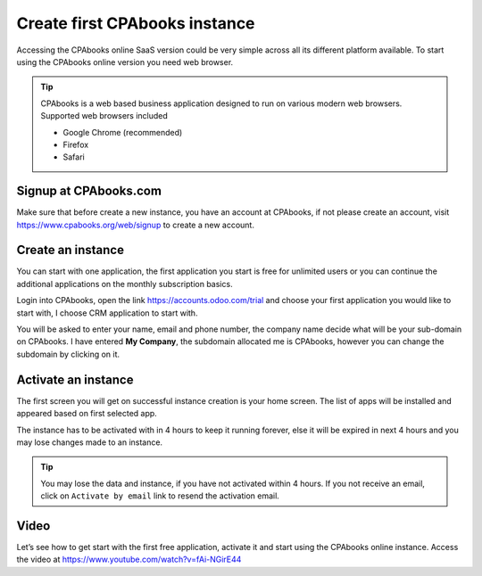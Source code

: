 .. _firstinstance:

.. index::
   single: Create Instance
   single: Online Instance
   single: Supported Browser
   single: Activate instance
   single: Free trial

==========================
Create first CPAbooks instance
==========================

Accessing the CPAbooks online SaaS version could be very simple across all its
different platform available. To start using the CPAbooks online version you need
web browser.

.. tip:: CPAbooks is a web based business application designed to run on various
  modern web browsers. Supported web browsers included

  * Google Chrome (recommended)
  * Firefox
  * Safari

Signup at CPAbooks.com
------------------
Make sure that before create a new instance, you have an account at CPAbooks,
if not please create an account, visit https://www.cpabooks.org/web/signup to
create a new account.

.. image:: images/chapter_01_05.png
   :alt: signup at CPAbooks
   :align: center

Create an instance
------------------
You can start with one application, the first application you start is free
for unlimited users or you can continue the additional applications on the
monthly subscription basics.

Login into CPAbooks, open the link https://accounts.odoo.com/trial and choose
your first application you would like to start with, I choose CRM application
to start with.

.. image:: images/chapter_01_03.png
  :align: center

You will be asked to enter your name, email and phone number, the company name
decide what will be your sub-domain on CPAbooks. I have entered **My Company**,
the subdomain allocated me is CPAbooks, however you can change the
subdomain by clicking on it.

.. image:: images/chapter_01_04.png
    :align: center

Activate an instance
--------------------
The first screen you will get on successful instance creation is your home
screen. The list of apps will be installed and appeared based on first
selected app.

.. image:: images/chapter_01_06.png
  :align: center

The instance has to be activated with in 4 hours to keep it running forever,
else it will be expired in next 4 hours and you may lose changes made to an
instance.

.. tip:: You may lose the data and instance, if you have not activated within
  4 hours. If you not receive an email, click on ``Activate by email`` link to
  resend the activation email.

Video
-----
Let’s see how to get start with the first free application, activate it and
start using the CPAbooks online instance.
Access the video at https://www.youtube.com/watch?v=fAi-NGirE44

.. raw:: html

    <div style="position: relative; padding-bottom: 56.25%; height: 0; overflow: hidden; max-width: 100%; height: auto;">
        <iframe src="https://www.youtube.com/embed/fAi-NGirE44" frameborder="0" allowfullscreen style="position: absolute; top: 0; left: 0; width: 700px; height: 385px;"></iframe>
    </div>
